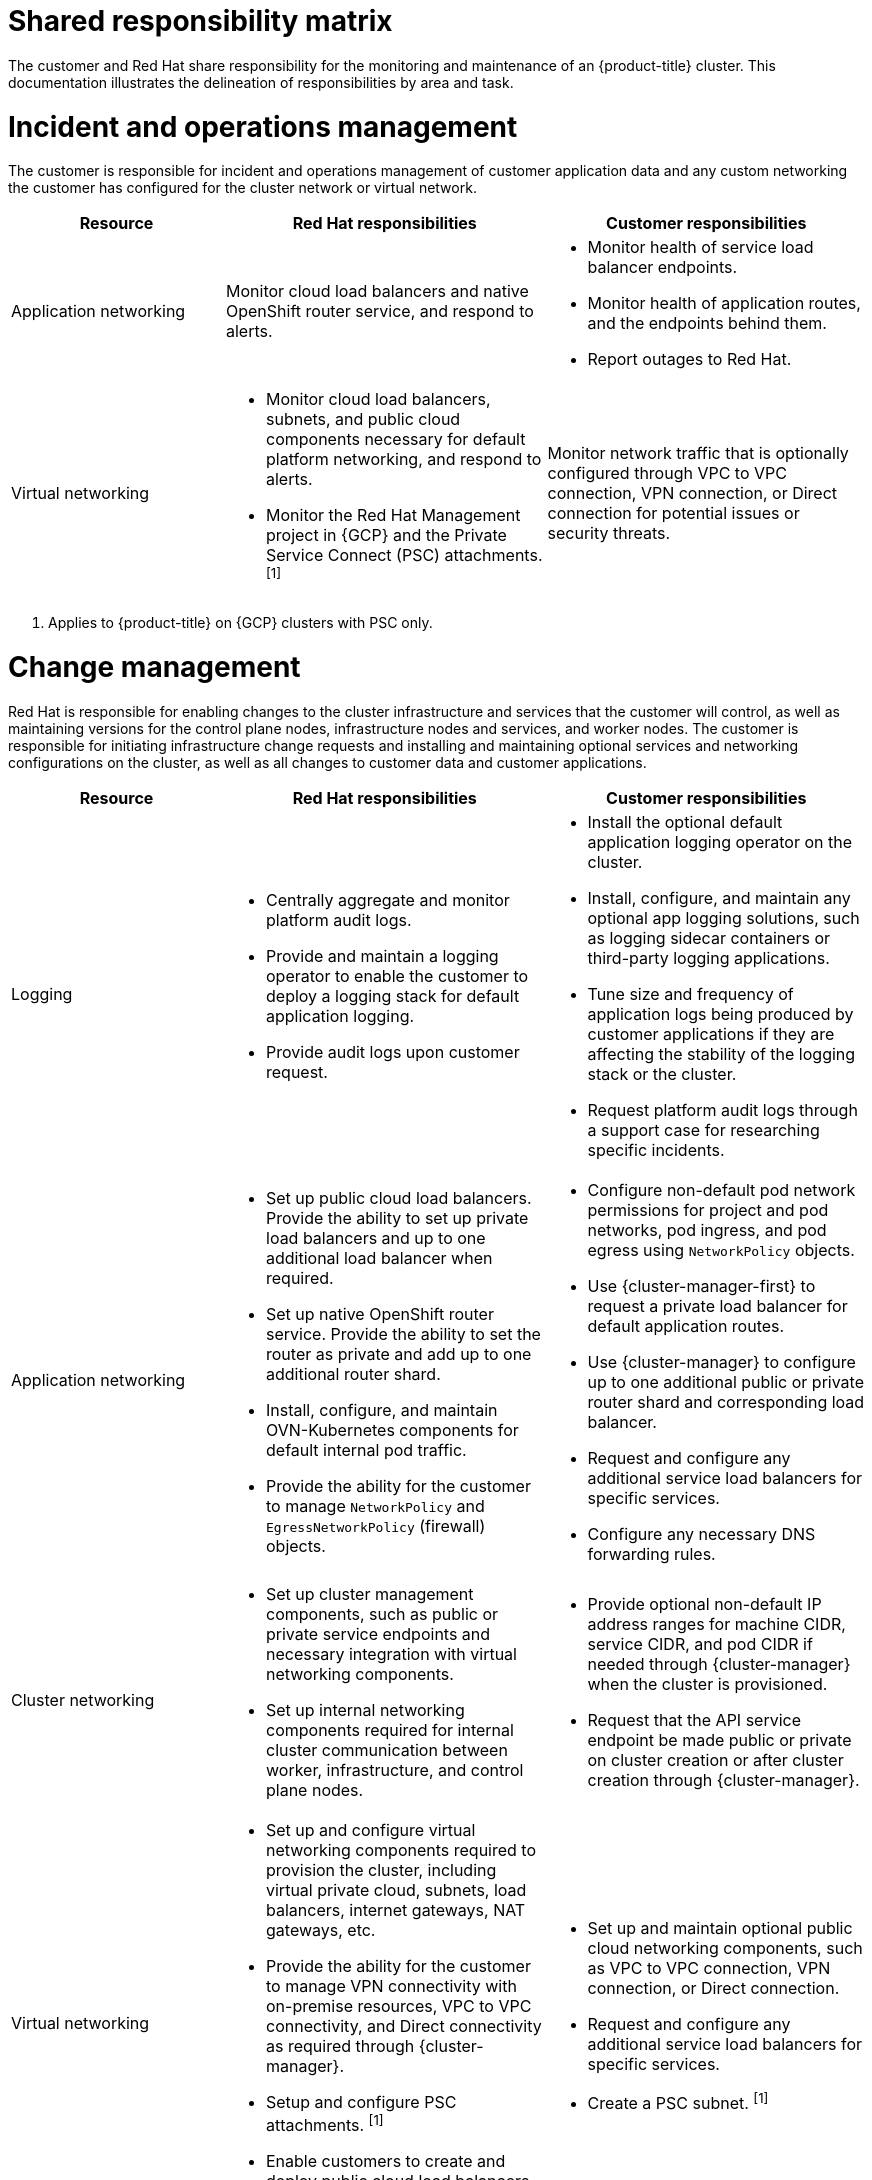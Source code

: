 // Module included in the following assemblies:
//
// * osd_architecture/osd_policy/policy-responsibility-matrix.adoc

[id="policy-shared-responsibility_{context}"]
= Shared responsibility matrix


The customer and Red Hat share responsibility for the monitoring and maintenance of an {product-title} cluster. This documentation illustrates the delineation of responsibilities by area and task.

[id="incident-operations-management_{context}"]
= Incident and operations management
The customer is responsible for incident and operations management of customer application data and any custom networking the customer has configured for the cluster network or virtual network.

[cols= "2a,3a,3a",options="header"]
|===

|Resource
|Red Hat responsibilities
|Customer responsibilities

|Application networking
|Monitor cloud load balancers and native OpenShift router service, and respond to alerts.
|* Monitor health of service load balancer endpoints.
* Monitor health of application routes, and the endpoints behind them.
* Report outages to Red Hat.

|Virtual networking
|* Monitor cloud load balancers, subnets, and public cloud components necessary for default platform networking, and respond to alerts.
* Monitor the Red Hat Management project in {GCP} and the Private Service Connect (PSC) attachments. ^[1]^
|Monitor network traffic that is optionally configured through VPC to VPC connection, VPN connection, or Direct connection for potential issues or security threats.

|===
1. Applies to {product-title} on {GCP} clusters with PSC only.

[id="change-management_{context}"]
= Change management
Red Hat is responsible for enabling changes to the cluster infrastructure and services that the customer will control, as well as maintaining versions for the control plane nodes, infrastructure nodes and services, and worker nodes. The customer is responsible for initiating infrastructure change requests and installing and maintaining optional services and networking configurations on the cluster, as well as all changes to customer data and customer applications.

[cols="2a,3a,3a",options="header"]
|===

|Resource
|Red Hat responsibilities
|Customer responsibilities


|Logging
|* Centrally aggregate and monitor platform audit logs.
* Provide and maintain a logging operator to enable the customer to deploy a logging stack for default application logging.
* Provide audit logs upon customer request.
|* Install the optional default application logging operator on the cluster.
* Install, configure, and maintain any optional app logging solutions, such as logging sidecar containers or third-party logging applications.
* Tune size and frequency of application logs being produced by customer applications if they are affecting the stability of the logging stack or the cluster.
* Request platform audit logs through a support case for researching specific incidents.

|Application networking
|* Set up public cloud load balancers. Provide the ability to set up private load balancers and up to one additional load balancer when required.
* Set up native OpenShift router service. Provide the ability to set the router as private and add up to one additional router shard.
* Install, configure, and maintain OVN-Kubernetes components for default internal pod traffic.
* Provide the ability for the customer to manage `NetworkPolicy` and `EgressNetworkPolicy` (firewall) objects.
|* Configure non-default pod network permissions for project and pod networks, pod ingress, and pod egress using `NetworkPolicy` objects.
* Use {cluster-manager-first} to request a private load balancer for default application routes.
* Use {cluster-manager} to configure up to one additional public or private router shard and corresponding load balancer.
* Request and configure any additional service load balancers for specific services.
* Configure any necessary DNS forwarding rules.

|Cluster networking
|* Set up cluster management components, such as public or private service endpoints and necessary integration with virtual networking components.
* Set up internal networking components required for internal cluster communication between worker, infrastructure, and control plane nodes.
|* Provide optional non-default IP address ranges for machine CIDR, service CIDR, and pod CIDR if needed through {cluster-manager} when the cluster is provisioned.
* Request that the API service endpoint be made public or private on cluster creation or after cluster creation through {cluster-manager}.

|Virtual networking
|* Set up and configure virtual networking components required to provision the cluster, including virtual private cloud, subnets, load balancers, internet gateways, NAT gateways, etc.
* Provide the ability for the customer to manage VPN connectivity with on-premise resources, VPC to VPC connectivity, and Direct connectivity as required through {cluster-manager}.
* Setup and configure PSC attachments. ^[1]^
* Enable customers to create and deploy public cloud load balancers for use with service load balancers.
|* Set up and maintain optional public cloud networking components, such as VPC to VPC connection, VPN connection, or Direct connection.
* Request and configure any additional service load balancers for specific services.
* Create a PSC subnet. ^[1]^

|Cluster version
|* Enable upgrade scheduling process.
* Monitor upgrade progress and remedy any issues encountered.
* Publish changelogs and release notes for minor and maintenance upgrades.
|* Schedule maintenance version upgrades either immediately, for the future, or have automatic upgrades.
* Acknowledge and schedule minor version upgrades.
* Ensure the cluster version stays on a supported minor version.
* Test customer applications on minor and maintenance versions to ensure compatibility.

|Capacity management
|* Monitor utilization of control plane (control plane nodes and infrastructure nodes).
* Scale or resize control plane nodes to maintain quality of service.
* Monitor utilization of customer resources including Network, Storage and Compute capacity. Where autoscaling features are not enabled alert customer for any changes required to cluster resources (for example, new compute nodes to scale, additional storage, etc).
|* Use the provided {cluster-manager} controls to add or remove additional worker nodes as required.
* Respond to Red Hat notifications regarding cluster resource requirements.

|===
1. Applies to {product-title} on {GCP} clusters with PSC only.

[id="identity-access-management_{context}"]
= Access and identity authorization
The access and identity authorization matrix includes responsibilities for managing authorized access to clusters, applications, and infrastructure resources. This includes tasks such as providing access control mechanisms, authentication, authorization, and managing access to resources.

[cols="2a,3a,3a",options="header"]
|===
|Resource
|Red Hat responsibilities
|Customer responsibilities

|Logging
|* Adhere to an industry standards-based tiered internal access process for platform audit logs.
* Provide native OpenShift RBAC capabilities.
|* Configure OpenShift RBAC to control access to projects and by extension a project’s application logs.
* For third-party or custom application logging solutions, the customer is responsible for access management.

|Application networking
|Provide native OpenShift RBAC and `dedicated-admin` capabilities.
|* Configure OpenShift dedicated-admins and RBAC to control access to route configuration as required.
* Manage Org Admins for Red Hat organization to grant access to {cluster-manager}. {cluster-manager} is used to configure router options and provide service load balancer quota.

|Cluster networking
|* Provide customer access controls through {cluster-manager}.
* Provide native OpenShift RBAC and `dedicated-admin` capabilities.
|* Manage Red Hat organization membership of Red Hat accounts.
* Manage Org Admins for Red Hat organization to grant access to {cluster-manager}.
* Configure OpenShift dedicated-admins and RBAC to control access to route configuration as required.

|Virtual networking
|Provide customer access controls through {cluster-manager}.
|Manage optional user access to public cloud components through {cluster-manager}.

|===

[id="security-regulation-compliance_{context}"]
= Security and regulation compliance
The following are the responsibilities and controls related to compliance:

[cols="2a,3a,3a",options="header"]
|===

|Resource
|Red Hat responsibilities
|Customer responsibilities

|Logging
|Send cluster audit logs to a Red Hat SIEM to analyze for security events. Retain audit logs for a defined period of time to support forensic analysis.
|Analyze application logs for security events. Send application logs to an external endpoint through logging sidecar containers or third-party logging applications if longer retention is required than is offered by the default logging stack.

|Virtual networking
|* Monitor virtual networking components for potential issues and security threats.
* Leverage additional public cloud provider tools for additional monitoring and protection.
|* Monitor optionally-configured virtual networking components for potential issues and security threats.
* Configure any necessary firewall rules or data center protections as required.

|===

[id="disaster-recovery_{context}"]
= Disaster recovery
Disaster recovery includes data and configuration backup, replicating data and configuration to the disaster recovery environment, and failover on disaster events.


[cols="2a,3a,3a" ,options="header"]
|===
|Resource
|Red Hat responsibilities
|Customer responsibilities

|Virtual networking
|Restore or recreate affected virtual network components that are necessary for the platform to function.
|* Configure virtual networking connections with more than one tunnel where possible for protection against outages as recommended by the public cloud provider.
* Maintain failover DNS and load balancing if using a global load balancer with multiple clusters.

|===
